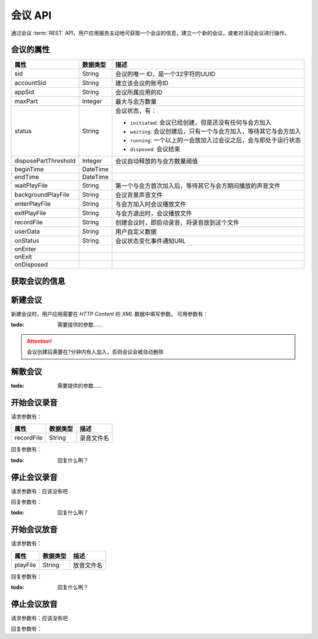 会议 API
#############

通过会议 :term:`REST` API，用户应用服务主动地可获取一个会议的信息，建立一个新的会议，或者对活动会议进行操作。

会议的属性
**********

======================= ============== ====================================================
属性                    数据类型        描述
======================= ============== ====================================================
sid                     String         会议的唯一 ID，是一个32字符的UUID
accountSid              String         建立该会议的账号ID
appSid                  String         会议所属应用的ID
maxPart                 Integer        最大与会方数量
status                  String         会议状态，有：

                                       * ``initiated``: 会议已经创建，但是还没有任何与会方加入
                                       * ``waiting``: 会议创建后，只有一个与会方加入，等待其它与会方加入
                                       * ``running``: 一个以上的一会放加入过会议之后，会与即处于运行状态
                                       * ``disposed``: 会议结束

disposePartThreshold    Integer        会议自动释放的与会方数量阈值
beginTime               DateTime
endTime                 DateTime
waitPlayFile            String         第一个与会方首次加入后，等待其它与会方期间播放的声音文件
backgroundPlayFile      String         会议背景声音文件
enterPlayFile           String         与会方加入时会议播放文件
exitPlayFile            String         与会方退出时，会议播放文件
recordFile              String         创建会议时，即启动录音，将录音放到这个文件
userData                String         用户自定义数据
onStatus                String         会议状态变化事件通知URL
onEnter
onExit
onDisposed
======================= ============== ====================================================

获取会议的信息
***************

.. http:get:: /v1/account/(account_sid)/conf/(conf_sid)

    获取SID为 `conf_sid` 的会议的属性

    :param str account_sid: 账号SID
    :param str conf_sid: 会议SID
    :<header Accept: `application/xml`
    :>header Content-Type: `application/xml`

新建会议
*************

.. http:post:: /v1/account/(account_sid)/conf

    :param str account_sid: 账号SID
    :<header Accept: `application/xml`
    :<header Content-Type: `application/xml`
    :>header Content-Type: `application/xml`

新建会议时，用户应用需要在 `HTTP Content` 的 `XML` 数据中填写参数。
可用参数有：

:todo: 需要提供的参数……

.. attention::
    会议创建后需要在?分钟内有人加入，否则会议会被自动删除

解散会议
*************

.. http:post:: /v1/account/(account_sid)/conf/(conf_sid)/dismiss

    :param str account_sid: 账号SID
    :<header Accept: `application/xml`
    :<header Content-Type: `application/xml`
    :>header Content-Type: `application/xml`

:todo: 需要提供的参数……

开始会议录音
**************

.. http:post:: /v1/account/(account_sid)/conf/(conf_sid)/start_record

    :param str account_sid: 账号SID
    :<header Accept: `application/xml`
    :<header Content-Type: `application/xml`
    :>header Content-Type: `application/xml`

请求参数有：

======================= ============== ====================================================
属性                    数据类型        描述
======================= ============== ====================================================
recordFile              String         录音文件名
======================= ============== ====================================================

回复参数有：

:todo: 回复什么咧？

停止会议录音
**************

.. http:post:: /v1/account/(account_sid)/conf/(conf_sid)/stop_record

    :param str account_sid: 账号SID
    :<header Accept: `application/xml`
    :<header Content-Type: `application/xml`

请求参数有：应该没有吧

回复参数有：

:todo: 回复什么咧？

开始会议放音
**************

.. http:post:: /v1/account/(account_sid)/conf/(conf_sid)/start_play

    :param str account_sid: 账号SID
    :<header Accept: `application/xml`
    :<header Content-Type: `application/xml`
    :>header Content-Type: `application/xml`

请求参数有：

======================= ============== ====================================================
属性                     数据类型       描述
======================= ============== ====================================================
playFile                String         放音文件名
======================= ============== ====================================================

回复参数有：

:todo: 回复什么咧？

停止会议放音
**************

.. http:post:: /v1/account/(account_sid)/conf/(conf_sid)/stop_play

    :param str account_sid: 账号SID
    :<header Accept: `application/xml`
    :<header Content-Type: `application/xml`

请求参数有：应该没有吧

回复参数有：
